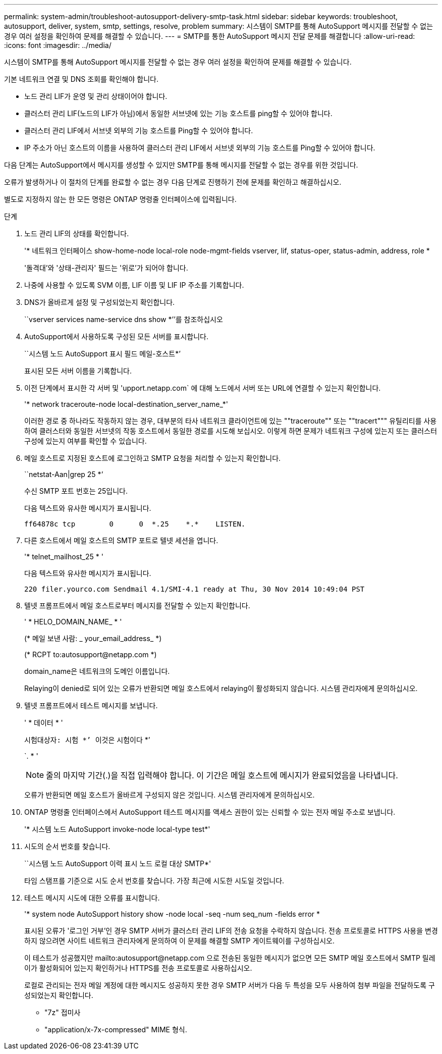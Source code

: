 ---
permalink: system-admin/troubleshoot-autosupport-delivery-smtp-task.html 
sidebar: sidebar 
keywords: troubleshoot, autosupport, deliver, system, smtp, settings, resolve, problem 
summary: 시스템이 SMTP를 통해 AutoSupport 메시지를 전달할 수 없는 경우 여러 설정을 확인하여 문제를 해결할 수 있습니다. 
---
= SMTP를 통한 AutoSupport 메시지 전달 문제를 해결합니다
:allow-uri-read: 
:icons: font
:imagesdir: ../media/


[role="lead"]
시스템이 SMTP를 통해 AutoSupport 메시지를 전달할 수 없는 경우 여러 설정을 확인하여 문제를 해결할 수 있습니다.

기본 네트워크 연결 및 DNS 조회를 확인해야 합니다.

* 노드 관리 LIF가 운영 및 관리 상태이어야 합니다.
* 클러스터 관리 LIF(노드의 LIF가 아님)에서 동일한 서브넷에 있는 기능 호스트를 ping할 수 있어야 합니다.
* 클러스터 관리 LIF에서 서브넷 외부의 기능 호스트를 Ping할 수 있어야 합니다.
* IP 주소가 아닌 호스트의 이름을 사용하여 클러스터 관리 LIF에서 서브넷 외부의 기능 호스트를 Ping할 수 있어야 합니다.


다음 단계는 AutoSupport에서 메시지를 생성할 수 있지만 SMTP를 통해 메시지를 전달할 수 없는 경우를 위한 것입니다.

오류가 발생하거나 이 절차의 단계를 완료할 수 없는 경우 다음 단계로 진행하기 전에 문제를 확인하고 해결하십시오.

별도로 지정하지 않는 한 모든 명령은 ONTAP 명령줄 인터페이스에 입력됩니다.

.단계
. 노드 관리 LIF의 상태를 확인합니다.
+
'* 네트워크 인터페이스 show-home-node local-role node-mgmt-fields vserver, lif, status-oper, status-admin, address, role *

+
'돌격대'와 '상태-관리자' 필드는 '위로'가 되어야 합니다.

. 나중에 사용할 수 있도록 SVM 이름, LIF 이름 및 LIF IP 주소를 기록합니다.
. DNS가 올바르게 설정 및 구성되었는지 확인합니다.
+
``vserver services name-service dns show *’’를 참조하십시오

. AutoSupport에서 사용하도록 구성된 모든 서버를 표시합니다.
+
``시스템 노드 AutoSupport 표시 필드 메일-호스트*’

+
표시된 모든 서버 이름을 기록합니다.

. 이전 단계에서 표시한 각 서버 및 'upport.netapp.com` 에 대해 노드에서 서버 또는 URL에 연결할 수 있는지 확인합니다.
+
'* network traceroute-node local-destination_server_name_*'

+
이러한 경로 중 하나라도 작동하지 않는 경우, 대부분의 타사 네트워크 클라이언트에 있는 ""traceroute"" 또는 ""tracert""" 유틸리티를 사용하여 클러스터와 동일한 서브넷의 작동 호스트에서 동일한 경로를 시도해 보십시오. 이렇게 하면 문제가 네트워크 구성에 있는지 또는 클러스터 구성에 있는지 여부를 확인할 수 있습니다.

. 메일 호스트로 지정된 호스트에 로그인하고 SMTP 요청을 처리할 수 있는지 확인합니다.
+
``netstat-Aan|grep 25 *’

+
수신 SMTP 포트 번호는 25입니다.

+
다음 텍스트와 유사한 메시지가 표시됩니다.

+
[listing]
----
ff64878c tcp        0      0  *.25    *.*    LISTEN.
----
. 다른 호스트에서 메일 호스트의 SMTP 포트로 텔넷 세션을 엽니다.
+
'* telnet_mailhost_25 * '

+
다음 텍스트와 유사한 메시지가 표시됩니다.

+
[listing]
----

220 filer.yourco.com Sendmail 4.1/SMI-4.1 ready at Thu, 30 Nov 2014 10:49:04 PST
----
. 텔넷 프롬프트에서 메일 호스트로부터 메시지를 전달할 수 있는지 확인합니다.
+
' * HELO_DOMAIN_NAME_ * '

+
(* 메일 보낸 사람: _ your_email_address_ *)

+
(* RCPT to:\autosupport@netapp.com *)

+
domain_name은 네트워크의 도메인 이름입니다.

+
Relaying이 denied로 되어 있는 오류가 반환되면 메일 호스트에서 relaying이 활성화되지 않습니다. 시스템 관리자에게 문의하십시오.

. 텔넷 프롬프트에서 테스트 메시지를 보냅니다.
+
' * 데이터 * '

+
``시험대상자: 시험 *’ ``이것은 시험이다 *’

+
`. * '

+
[NOTE]
====
줄의 마지막 기간(.)을 직접 입력해야 합니다. 이 기간은 메일 호스트에 메시지가 완료되었음을 나타냅니다.

====
+
오류가 반환되면 메일 호스트가 올바르게 구성되지 않은 것입니다. 시스템 관리자에게 문의하십시오.

. ONTAP 명령줄 인터페이스에서 AutoSupport 테스트 메시지를 액세스 권한이 있는 신뢰할 수 있는 전자 메일 주소로 보냅니다.
+
'* 시스템 노드 AutoSupport invoke-node local-type test*'

. 시도의 순서 번호를 찾습니다.
+
``시스템 노드 AutoSupport 이력 표시 노드 로컬 대상 SMTP*'

+
타임 스탬프를 기준으로 시도 순서 번호를 찾습니다. 가장 최근에 시도한 시도일 것입니다.

. 테스트 메시지 시도에 대한 오류를 표시합니다.
+
'* system node AutoSupport history show -node local -seq -num seq_num -fields error *

+
표시된 오류가 '로그인 거부'인 경우 SMTP 서버가 클러스터 관리 LIF의 전송 요청을 수락하지 않습니다. 전송 프로토콜로 HTTPS 사용을 변경하지 않으려면 사이트 네트워크 관리자에게 문의하여 이 문제를 해결할 SMTP 게이트웨이를 구성하십시오.

+
이 테스트가 성공했지만 mailto:autosupport@netapp.com 으로 전송된 동일한 메시지가 없으면 모든 SMTP 메일 호스트에서 SMTP 릴레이가 활성화되어 있는지 확인하거나 HTTPS를 전송 프로토콜로 사용하십시오.

+
로컬로 관리되는 전자 메일 계정에 대한 메시지도 성공하지 못한 경우 SMTP 서버가 다음 두 특성을 모두 사용하여 첨부 파일을 전달하도록 구성되었는지 확인합니다.

+
** "7z" 접미사
** "application/x-7x-compressed" MIME 형식.



